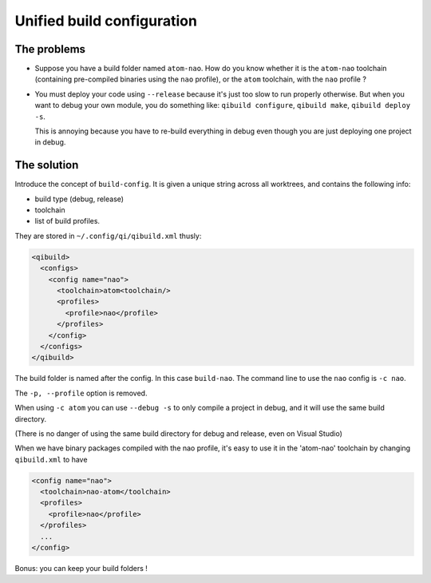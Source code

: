Unified build configuration
============================

The problems
------------

* Suppose you have a build folder named ``atom-nao``. How do
  you know whether it is the ``atom-nao`` toolchain
  (containing pre-compiled binaries using the ``nao`` profile),
  or the ``atom`` toolchain, with the ``nao`` profile ?

* You must deploy your code using ``--release`` because it's
  just too slow to run properly otherwise. But when
  you want to debug your own module, you do something like:
  ``qibuild configure``, ``qibuild make``, ``qibuild deploy -s``.

  This is annoying because you have to re-build everything in debug
  even though you are just deploying one project in debug.

The solution
-------------

Introduce the concept of ``build-config``. It is given
a unique string across all worktrees, and contains the following
info:

* build type (debug, release)
* toolchain
* list of build profiles.

They are stored in ``~/.config/qi/qibuild.xml`` thusly:

.. code-block:: xml

    <qibuild>
      <configs>
        <config name="nao">
          <toolchain>atom<toolchain/>
          <profiles>
            <profile>nao</profile>
          </profiles>
        </config>
      </configs>
    </qibuild>

The build folder is named after the config.
In this case ``build-nao``. The command line to use
the ``nao`` config is ``-c nao``.

The ``-p, --profile`` option is removed.

When using ``-c atom`` you can use ``--debug -s`` to
only compile a project in debug, and it will use the same
build directory.

(There is no danger of using the same build directory for debug and
release, even on Visual Studio)

When we have binary packages compiled with the nao profile,
it's easy to use it in the 'atom-nao' toolchain by changing
``qibuild.xml`` to have

.. code-block:: xml

    <config name="nao">
      <toolchain>nao-atom</toolchain>
      <profiles>
        <profile>nao</profile>
      </profiles>
      ...
    </config>

Bonus: you can keep your build folders !
